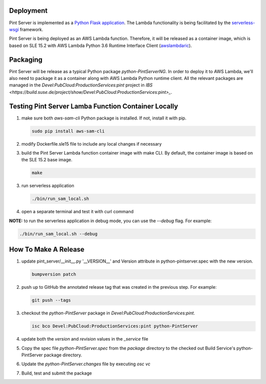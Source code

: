 ==========
Deployment
==========

Pint Server is implemented as a `Python Flask application <https://flask.palletsprojects.com/en/1.1.x/>`_. The Lambda functionality is being facilitated by
the `serverless-wsgi <https://github.com/logandk/serverless-wsgi>`_ framework.

Pint Server is being deployed as an AWS Lambda function. Therefore, it will
be released as a container image, which is based on SLE 15.2 with
AWS Lambda Python 3.6 Runtime Interface Client (`awslambdaric <https://github.com/aws/aws-lambda-python-runtime-interface-client>`_).

=========
Packaging
=========

Pint Server will be release as a typical Python package *python-PintServerNG*.
In order to deploy it to AWS Lambda, we'll also need to package it as a
container along with AWS Lambda Python runtime client. All the relevant
packages are managed in the *Devel:PubCloud:ProductionServices:pint* project
in `IBS <https://build.suse.de/project/show/Devel:PubCloud:ProductionServices:pint>_`.

====================================================
Testing Pint Server Lamba Function Container Locally
====================================================

1. make sure both *aws-sam-cli* Python package is installed. If not, install
   it with pip.

   .. code-block::

     sudo pip install aws-sam-cli

2. modify Dockerfile.sle15 file to include any local changes if necessary

3. build the Pint Server Lambda function container image with make CLI. By
   default, the container image is based on the SLE 15.2 base image.

   .. code-block::

     make

3. run serverless application

   .. code-block::

     ./bin/run_sam_local.sh

4. open a separate terminal and test it with curl command

   .. code-black::

     curl http://127.0.0.1:5000/v1/providers

**NOTE:** to run the serverless application in debug mode, you can use the `--debug` flag. For example:

.. code-block::

  ./bin/run_sam_local.sh --debug

=====================
How To Make A Release
=====================

1. update pint_server/__init__.py '__VERSION__' and Version attribute in python-pintserver.spec with the new version.

   .. code-block::

     bumpversion patch

2. push up to GitHub the annotated release tag that was created in the previous step. For example: 

   .. code-block::

     git push --tags

3. checkout the *python-PintServer* package in
   *Devel:PubCloud:ProductionServices:pint*.

   .. code-block::

     isc bco Devel:PubCloud:ProductionServices:pint python-PintServer

4. update both the *version* and *revision* values in the *_service* file

5. Copy the spec file *python-PintServer.spec* from the `package` directory to the checked out Build Service's python-PintServer package directory.   

6. Update the *python-PintServer.changes* file by executing *osc vc*

7. Build, test and submit the package

